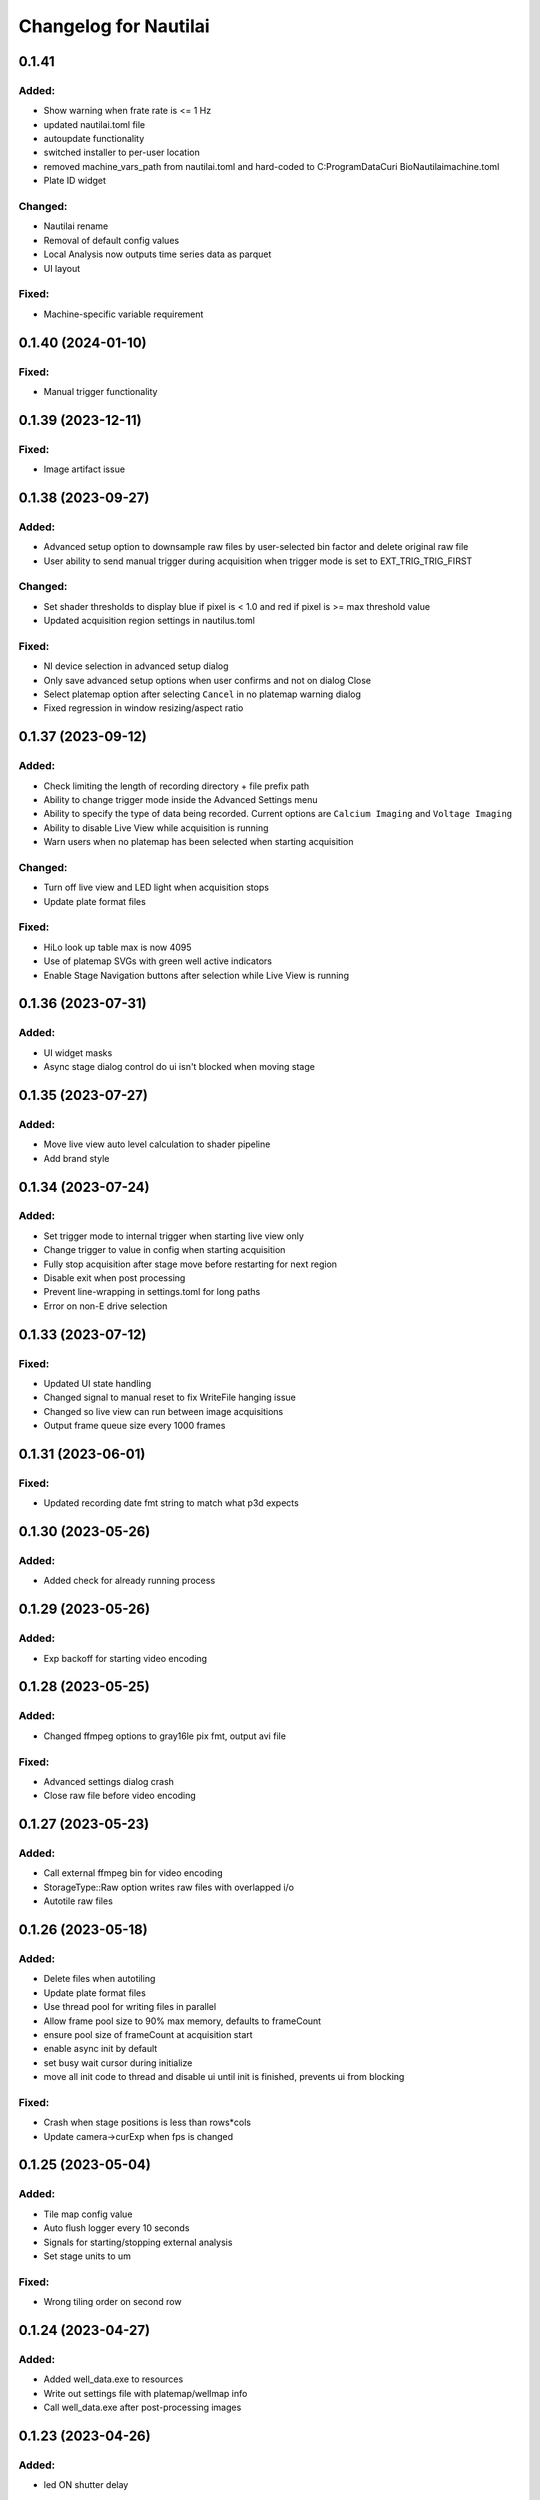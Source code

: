 Changelog for Nautilai
======================

0.1.41
-------------------

Added:
^^^^^^
- Show warning when frate rate is <= 1 Hz
- updated nautilai.toml file
- autoupdate functionality
- switched installer to per-user location
- removed machine_vars_path from nautilai.toml and hard-coded to C:\ProgramData\Curi Bio\Nautilai\machine.toml
- Plate ID widget

Changed:
^^^^^^^^
- Nautilai rename
- Removal of default config values
- Local Analysis now outputs time series data as parquet
- UI layout

Fixed:
^^^^^^
- Machine-specific variable requirement


0.1.40 (2024-01-10)
-------------------

Fixed:
^^^^^^
- Manual trigger functionality


0.1.39 (2023-12-11)
-------------------

Fixed:
^^^^^^
- Image artifact issue


0.1.38 (2023-09-27)
-------------------

Added:
^^^^^^
- Advanced setup option to downsample raw files by user-selected bin factor and delete original raw file
- User ability to send manual trigger during acquisition when trigger mode is set to EXT_TRIG_TRIG_FIRST

Changed:
^^^^^^^^
- Set shader thresholds to display blue if pixel is < 1.0 and red if pixel is >= max threshold value
- Updated acquisition region settings in nautilus.toml

Fixed:
^^^^^^
- NI device selection in advanced setup dialog
- Only save advanced setup options when user confirms and not on dialog Close
- Select platemap option after selecting ``Cancel`` in no platemap warning dialog
- Fixed regression in window resizing/aspect ratio


0.1.37 (2023-09-12)
-------------------

Added:
^^^^^^
- Check limiting the length of recording directory + file prefix path
- Ability to change trigger mode inside the Advanced Settings menu
- Ability to specify the type of data being recorded. Current options are ``Calcium Imaging``
  and ``Voltage Imaging``
- Ability to disable Live View while acquisition is running
- Warn users when no platemap has been selected when starting acquisition

Changed:
^^^^^^^^
- Turn off live view and LED light when acquisition stops
- Update plate format files

Fixed:
^^^^^^
- HiLo look up table max is now 4095
- Use of platemap SVGs with green well active indicators
- Enable Stage Navigation buttons after selection while Live View is running


0.1.36 (2023-07-31)
-------------------

Added:
^^^^^^
- UI widget masks
- Async stage dialog control do ui isn't blocked when moving stage


0.1.35 (2023-07-27)
-------------------

Added:
^^^^^^
- Move live view auto level calculation to shader pipeline
- Add brand style


0.1.34 (2023-07-24)
-------------------

Added:
^^^^^^
- Set trigger mode to internal trigger when starting live view only
- Change trigger to value in config when starting acquisition
- Fully stop acquisition after stage move before restarting for next region
- Disable exit when post processing
- Prevent line-wrapping in settings.toml for long paths
- Error on non-E drive selection


0.1.33 (2023-07-12)
-------------------

Fixed:
^^^^^^
- Updated UI state handling
- Changed signal to manual reset to fix WriteFile hanging issue
- Changed so live view can run between image acquisitions
- Output frame queue size every 1000 frames


0.1.31 (2023-06-01)
-------------------

Fixed:
^^^^^^
- Updated recording date fmt string to match what p3d expects


0.1.30 (2023-05-26)
-------------------

Added:
^^^^^^
- Added check for already running process


0.1.29 (2023-05-26)
-------------------

Added:
^^^^^^
- Exp backoff for starting video encoding


0.1.28 (2023-05-25)
-------------------

Added:
^^^^^^
- Changed ffmpeg options to gray16le pix fmt, output avi file

Fixed:
^^^^^^
- Advanced settings dialog crash
- Close raw file before video encoding


0.1.27 (2023-05-23)
-------------------

Added:
^^^^^^
- Call external ffmpeg bin for video encoding
- StorageType::Raw option writes raw files with overlapped i/o
- Autotile raw files


0.1.26 (2023-05-18)
-------------------

Added:
^^^^^^
- Delete files when autotiling
- Update plate format files
- Use thread pool for writing files in parallel
- Allow frame pool size to 90% max memory, defaults to frameCount
- ensure pool size of frameCount at acquisition start
- enable async init by default
- set busy wait cursor during initialize
- move all init code to thread and disable ui until init is finished,
  prevents ui from blocking

Fixed:
^^^^^^
- Crash when stage positions is less than rows*cols
- Update camera->curExp when fps is changed


0.1.25 (2023-05-04)
-------------------

Added:
^^^^^^
- Tile map config value
- Auto flush logger every 10 seconds
- Signals for starting/stopping external analysis
- Set stage units to um

Fixed:
^^^^^^
- Wrong tiling order on second row


0.1.24 (2023-04-27)
-------------------

Added:
^^^^^^
- Added well_data.exe to resources
- Write out settings file with platemap/wellmap info
- Call well_data.exe after post-processing images


0.1.23 (2023-04-26)
-------------------

Added:
^^^^^^
- led ON shutter delay

Fixed:
^^^^^^
- hflip chunk offset index
- Liveview 16bit half view with 
- Prefix change crash


0.1.22 (2023-04-24)
-------------------

Fixed:
^^^^^^
- Issues with liveview, cancelation and progress bar show hints
- Uninitialized data for liveview when running without auto contrast/brightness


0.1.21 (2023-04-24)
-------------------

Added:
^^^^^^
- Added new platemap format files to resources

Fixed:
^^^^^^
- Half frame video when auto contrast/brightness is disabled and video is in 16bit mode


0.1.20 (2023-04-21)
-------------------

Added:
^^^^^^
- Encode video when auto_contrast_brightness is false
- Fix crash with autotile false/rows*cols mismatch


0.1.19 (2023-04-20)
-------------------

Added:
^^^^^^
- Raw file support
- Turn led off before auto tiling
- Drop down menu that can be used to select plate format from selected file


0.1.18 (2023-04-07)
-------------------

Added:
^^^^^^
- avi output for auto tiling if `encode_video` is set to true in config file
- stage connection error modal
- acquisition progress bar

Fixed:
^^^^^^
- Refactored config parsing


0.1.17 (2023-03-31)
-------------------

Fixed:
^^^^^^
- Drive space check calculation didn't use number of stage positions
- UI wasn't updating properly for drive space check when changing values


0.1.16 (2023-03-31)
-------------------

Added:
^^^^^^
- Add stage calibration/measure, xy pixel size in config, stage step sizes in config


0.1.15 (2023-03-30)
-------------------

Added:
^^^^^^
- Max frame rate is calculated based on capture mode and height of campture area. Users can not select a frame rate higher than the calculated max.
- Auto tiling support


0.1.14 (2023-03-14)
-------------------

Fixed:
^^^^^^
- Scale width/height by respective binning factor


0.1.13 (2023-03-10)
-------------------

Fixed:
^^^^^^
- Moved output directory check from frame acquisition thread to updateExp method so it's not checking the output directory on every frame callback
- Change available_space_in_default_drive method so it is defined for non-win32 systems
- Fix settings output, switch to toml output

Added:
^^^^^^
- Check led intensity is > 0.0 before turning on led
- Switch default output to TiffStack + BigTiff
- Add horizontal/vertical live view image flipping to config
- Increase default binning factor


0.1.12 (2023-02-27)
-------------------

Fixed:
^^^^^^
- Error related to stage controls not working in Stage Navigation modal

0.1.11 (2023-02-17)
-------------------

Added:
^^^^^^
- Ui option in advanced setup to select name of ni device


0.1.10 (2023-02-16)
-------------------

Added:
^^^^^^
- Automatic saving of stage position list on shutdown and loading of previous stage position list on launch

Fixed:
^^^^^^
- Errors on shutdown


0.1.9 (2023-02-16)
------------------

Added:
^^^^^^
- Store TIFF files under subdirectory in the format prefix__YYYY_M_D_HMS
- Add settings.txt file to each acquisition with led intensity, stage positions, duration, and frame rate


0.1.8 (2023-02-16)
------------------

Changed:
^^^^^^^^
- Stage controls have been moved to ``Stage Navigation`` modal


0.1.7 (2023-02-14)
------------------

Added:
^^^^^^
- Check before each acquisition for necessary space in default drive


0.1.6 (2023-02-14)
------------------

Changed:
^^^^^^^^
- Only allocate memory for acquisition once, and only set up exposure when starting acquisition


0.1.5 (2023-02-14)
------------------

Changed:
^^^^^^^^
- If no stage positions set when acquisition begins, use current state position


0.1.4 (2023-02-13)
------------------

Added:
^^^^^^
- Default drive used for acquisition data can be set with nautilus.toml outdir property


0.1.3 (2023-02-10)
------------------

Changed:
^^^^^^^^
- Disabled frame rate edit during live view
